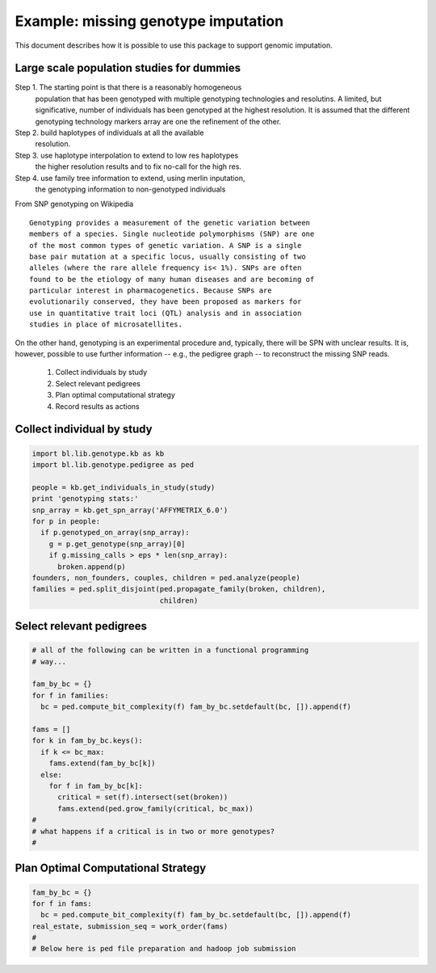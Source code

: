 
Example: missing genotype imputation
====================================


This document describes how it is possible to use this package to
support genomic imputation. 


Large scale population studies for dummies
------------------------------------------

Step 1. The starting point is that there is a reasonably homogeneous
        population that has been genotyped with multiple genotyping
        technologies and resolutins. A limited, but significative,
        number of individuals has been genotyped at the highest
        resolution. It is assumed that the different genotyping
        technology markers array are one the refinement of the
        other. 

Step 2. build haplotypes of individuals at all the available
        resolution. 

Step 3. use haplotype interpolation to extend to low res haplotypes
        the higher resolution results and to fix no-call for the high res.

Step 4. use family tree information to extend, using merlin inputation,
        the genotyping information to non-genotyped individuals


From SNP genotyping on Wikipedia

::

   Genotyping provides a measurement of the genetic variation between
   members of a species. Single nucleotide polymorphisms (SNP) are one
   of the most common types of genetic variation. A SNP is a single
   base pair mutation at a specific locus, usually consisting of two
   alleles (where the rare allele frequency is< 1%). SNPs are often
   found to be the etiology of many human diseases and are becoming of
   particular interest in pharmacogenetics. Because SNPs are
   evolutionarily conserved, they have been proposed as markers for
   use in quantitative trait loci (QTL) analysis and in association
   studies in place of microsatellites.




On the other hand, genotyping is an experimental procedure and,
typically, there will be SPN with unclear results. It is, however,
possible to use further information -- e.g., the pedigree graph -- to
reconstruct the missing SNP reads.

 1. Collect individuals by study
 2. Select relevant pedigrees
 3. Plan optimal computational strategy
 4. Record results as actions


Collect individual by study
---------------------------

.. code-block:: Python

   import bl.lib.genotype.kb as kb
   import bl.lib.genotype.pedigree as ped

   people = kb.get_individuals_in_study(study)
   print 'genotyping stats:'
   snp_array = kb.get_spn_array('AFFYMETRIX_6.0')
   for p in people:
     if p.genotyped_on_array(snp_array):
       g = p.get_genotype(snp_array)[0]
       if g.missing_calls > eps * len(snp_array):
         broken.append(p)
   founders, non_founders, couples, children = ped.analyze(people)
   families = ped.split_disjoint(ped.propagate_family(broken, children),
                                 children)
   
  
Select relevant pedigrees
-------------------------

.. code-block:: Python

   # all of the following can be written in a functional programming
   # way...

   fam_by_bc = {} 
   for f in families: 
     bc = ped.compute_bit_complexity(f) fam_by_bc.setdefault(bc, []).append(f)
   
   fams = []
   for k in fam_by_bc.keys():
     if k <= bc_max:
       fams.extend(fam_by_bc[k])
     else:
       for f in fam_by_bc[k]:
         critical = set(f).intersect(set(broken))
         fams.extend(ped.grow_family(critical, bc_max))
   #
   # what happens if a critical is in two or more genotypes?
   #


Plan Optimal Computational Strategy
-----------------------------------


.. code-block:: Python

   fam_by_bc = {} 
   for f in fams: 
     bc = ped.compute_bit_complexity(f) fam_by_bc.setdefault(bc, []).append(f)
   real_estate, submission_seq = work_order(fams)
   #
   # Below here is ped file preparation and hadoop job submission

   
   
   
   


   



 
